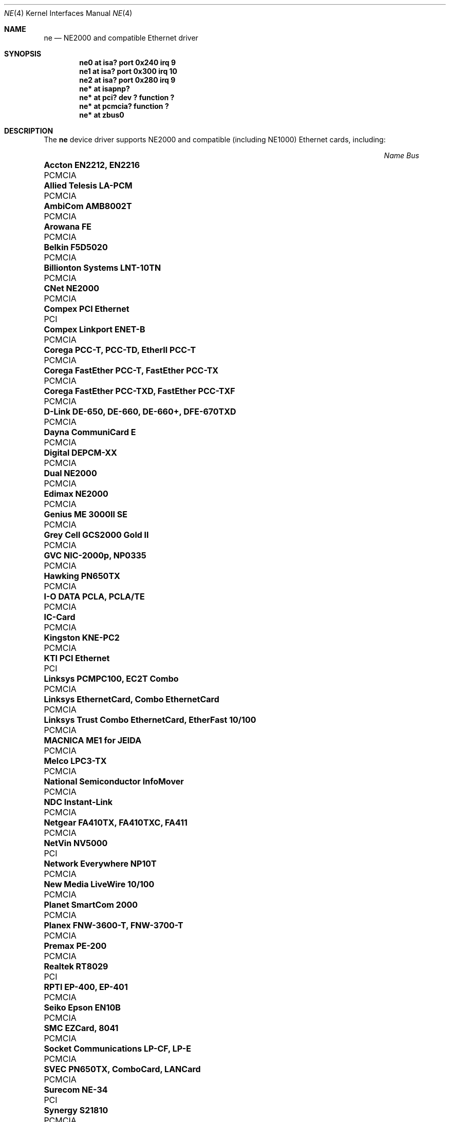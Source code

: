 .\"	$OpenBSD: ne.4,v 1.13 2003/05/05 13:51:58 jmc Exp $
.\"	$NetBSD: ne.4,v 1.4 1998/02/22 05:21:20 enami Exp $
.\"
.\" Copyright (c) 1997 The NetBSD Foundation, Inc.
.\" All rights reserved.
.\"
.\" This code is derived from software contributed to The NetBSD Foundation
.\" by Jason R. Thorpe of the Numerical Aerospace Simulation Facility,
.\" NASA Ames Research Center.
.\"
.\" Redistribution and use in source and binary forms, with or without
.\" modification, are permitted provided that the following conditions
.\" are met:
.\" 1. Redistributions of source code must retain the above copyright
.\"    notice, this list of conditions and the following disclaimer.
.\" 2. Redistributions in binary form must reproduce the above copyright
.\"    notice, this list of conditions and the following disclaimer in the
.\"    documentation and/or other materials provided with the distribution.
.\" 3. All advertising materials mentioning features or use of this software
.\"    must display the following acknowledgement:
.\"        This product includes software developed by the NetBSD
.\"        Foundation, Inc. and its contributors.
.\" 4. Neither the name of The NetBSD Foundation nor the names of its
.\"    contributors may be used to endorse or promote products derived
.\"    from this software without specific prior written permission.
.\"
.\" THIS SOFTWARE IS PROVIDED BY THE NETBSD FOUNDATION, INC. AND CONTRIBUTORS
.\" ``AS IS'' AND ANY EXPRESS OR IMPLIED WARRANTIES, INCLUDING, BUT NOT LIMITED
.\" TO, THE IMPLIED WARRANTIES OF MERCHANTABILITY AND FITNESS FOR A PARTICULAR
.\" PURPOSE ARE DISCLAIMED.  IN NO EVENT SHALL THE FOUNDATION OR CONTRIBUTORS
.\" BE LIABLE FOR ANY DIRECT, INDIRECT, INCIDENTAL, SPECIAL, EXEMPLARY, OR
.\" CONSEQUENTIAL DAMAGES (INCLUDING, BUT NOT LIMITED TO, PROCUREMENT OF
.\" SUBSTITUTE GOODS OR SERVICES; LOSS OF USE, DATA, OR PROFITS; OR BUSINESS
.\" INTERRUPTION) HOWEVER CAUSED AND ON ANY THEORY OF LIABILITY, WHETHER IN
.\" CONTRACT, STRICT LIABILITY, OR TORT (INCLUDING NEGLIGENCE OR OTHERWISE)
.\" ARISING IN ANY WAY OUT OF THE USE OF THIS SOFTWARE, EVEN IF ADVISED OF THE
.\" POSSIBILITY OF SUCH DAMAGE.
.\"
.Dd September 22, 1998
.Dt NE 4
.Os
.Sh NAME
.Nm ne
.Nd NE2000 and compatible Ethernet driver
.Sh SYNOPSIS
.Cd "ne0 at isa? port 0x240 irq 9"
.Cd "ne1 at isa? port 0x300 irq 10"
.Cd "ne2 at isa? port 0x280 irq 9"
.Cd "ne* at isapnp?"
.Cd "ne* at pci? dev ? function ?"
.Cd "ne* at pcmcia? function ?"
.Cd "ne* at zbus0"
.Sh DESCRIPTION
The
.Nm
device driver supports NE2000 and compatible (including NE1000) Ethernet
cards, including:
.Pp
.Bl -column "Name                                             " "Bus" -compact
.It Em "Name                                                 Bus"
.It Li "Accton EN2212, EN2216" Ta PCMCIA
.It Li "Allied Telesis LA-PCM" Ta PCMCIA
.It Li "AmbiCom AMB8002T" Ta PCMCIA
.It Li "Arowana FE" Ta PCMCIA
.It Li "Belkin F5D5020" Ta PCMCIA
.It Li "Billionton Systems LNT-10TN" Ta PCMCIA
.It Li "CNet NE2000" Ta PCMCIA
.It Li "Compex PCI Ethernet" Ta PCI
.It Li "Compex Linkport ENET-B" Ta PCMCIA
.It Li "Corega PCC-T, PCC-TD, EtherII PCC-T" Ta PCMCIA
.It Li "Corega FastEther PCC-T, FastEther PCC-TX" Ta PCMCIA
.It Li "Corega FastEther PCC-TXD, FastEther PCC-TXF" Ta PCMCIA
.It Li "D-Link DE-650, DE-660, DE-660+, DFE-670TXD" Ta PCMCIA
.It Li "Dayna CommuniCard E" Ta PCMCIA
.It Li "Digital DEPCM-XX" Ta PCMCIA
.It Li "Dual NE2000" Ta PCMCIA
.It Li "Edimax NE2000" Ta PCMCIA
.It Li "Genius ME 3000II SE" Ta PCMCIA
.It Li "Grey Cell GCS2000 Gold II" Ta PCMCIA
.It Li "GVC NIC-2000p, NP0335" Ta PCMCIA
.It Li "Hawking PN650TX" Ta PCMCIA
.It Li "I-O DATA PCLA, PCLA/TE" Ta PCMCIA
.It Li "IC-Card" Ta PCMCIA
.It Li "Kingston KNE-PC2" Ta PCMCIA
.It Li "KTI PCI Ethernet" Ta PCI
.It Li "Linksys PCMPC100, EC2T Combo" Ta PCMCIA
.It Li "Linksys EthernetCard, Combo EthernetCard" Ta PCMCIA
.It Li "Linksys Trust Combo EthernetCard, EtherFast 10/100" Ta PCMCIA
.It Li "MACNICA ME1 for JEIDA" Ta PCMCIA
.It Li "Melco LPC3-TX" Ta PCMCIA
.It Li "National Semiconductor InfoMover" Ta PCMCIA
.It Li "NDC Instant-Link" Ta PCMCIA
.It Li "Netgear FA410TX, FA410TXC, FA411" Ta PCMCIA
.It Li "NetVin NV5000" Ta PCI
.It Li "Network Everywhere NP10T" Ta PCMCIA
.It Li "New Media LiveWire 10/100" Ta PCMCIA
.It Li "Planet SmartCom 2000" Ta PCMCIA
.It Li "Planex FNW-3600-T, FNW-3700-T" Ta PCMCIA
.It Li "Premax PE-200" Ta PCMCIA
.It Li "Realtek RT8029" Ta PCI
.It Li "RPTI EP-400, EP-401" Ta PCMCIA
.It Li "Seiko Epson EN10B" Ta PCMCIA
.It Li "SMC EZCard, 8041" Ta PCMCIA
.It Li "Socket Communications LP-CF, LP-E" Ta PCMCIA
.It Li "SVEC PN650TX, ComboCard, LANCard" Ta PCMCIA
.It Li "Surecom NE-34" Ta PCI
.It Li "Synergy S21810" Ta PCMCIA
.It Li "Tamarack NE2000" Ta PCMCIA
.It Li "Telecom Device TCD-HPC100" Ta PCMCIA
.It Li "VIA Technologies VT86C926" Ta PCI
.It Li "Winbond W89C940" Ta PCI
.It Li "Winbond W89C940F" Ta PCI
.It Li "Wisecom T210CT, iPort" Ta PCMCIA
.It Li "Xircom CFE-10" Ta PCMCIA
.El
.Sh MEDIA SELECTION
The Realtek 8019 (ISA, ISAPnP, some PCMCIA) and Realtek 8029 (PCI)
NE2000-compatible Ethernet chips include support for software media
selection.
If one of these chips is detected by the driver, the list of supported media
will be displayed.
.Pp
For all other chips supported by the
.Nm
driver, media selection must be performed either via card jumper settings or
by vendor-supplied configuration programs.
.Sh DIAGNOSTICS
.Bl -diag
.It "ne0: where did the card go?"
The driver found the card, but was unable to make the card respond
to complete the configuration sequence.
.El
.Sh SEE ALSO
.Xr ifmedia 4 ,
.Xr intro 4 ,
.Xr isa 4 ,
.Xr isapnp 4 ,
.Xr netintro 4 ,
.Xr pci 4 ,
.Xr pcmcia 4 ,
.\" no manpage .Xr zbus 4 ,
.Xr hostname.if 5 ,
.Xr ifconfig 8
